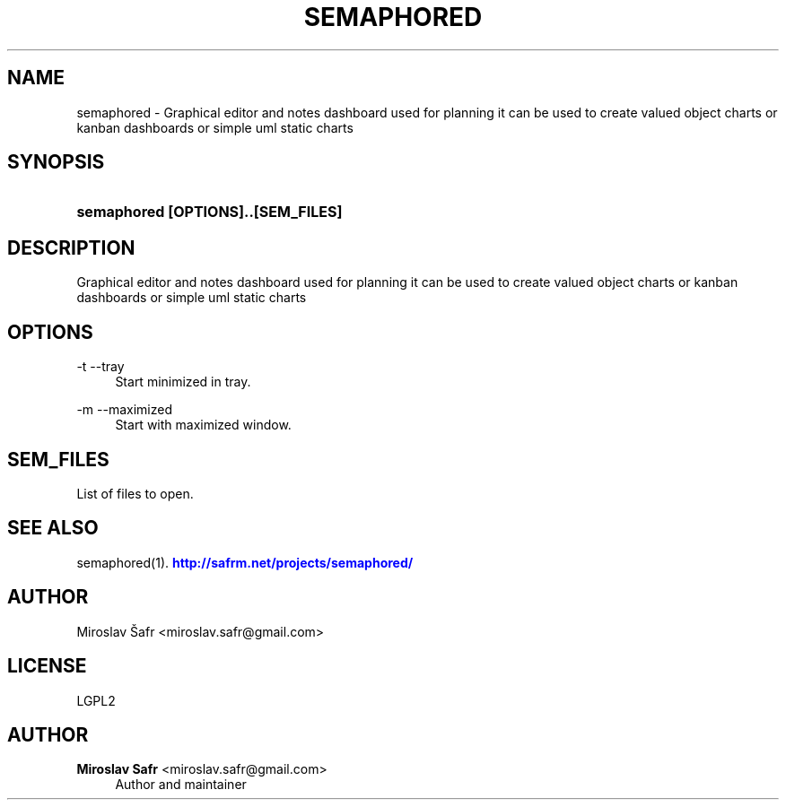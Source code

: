 '\" t
.\"     Title: semaphored
.\"    Author: Miroslav Safr <miroslav.safr@gmail.com>
.\" Generator: DocBook XSL Stylesheets v1.76.1 <http://docbook.sf.net/>
.\"      Date: 20140611_1110
.\"    Manual: Graphical editor and notes dashboard
.\"    Source: semaphored 1.2.2-15-g870c9e6
.\"  Language: English
.\"
.TH "SEMAPHORED" "1" "20140611_1110" "semaphored 1.2.2-15-g870c9e6" "Graphical editor and notes das"
.\" -----------------------------------------------------------------
.\" * Define some portability stuff
.\" -----------------------------------------------------------------
.\" ~~~~~~~~~~~~~~~~~~~~~~~~~~~~~~~~~~~~~~~~~~~~~~~~~~~~~~~~~~~~~~~~~
.\" http://bugs.debian.org/507673
.\" http://lists.gnu.org/archive/html/groff/2009-02/msg00013.html
.\" ~~~~~~~~~~~~~~~~~~~~~~~~~~~~~~~~~~~~~~~~~~~~~~~~~~~~~~~~~~~~~~~~~
.ie \n(.g .ds Aq \(aq
.el       .ds Aq '
.\" -----------------------------------------------------------------
.\" * set default formatting
.\" -----------------------------------------------------------------
.\" disable hyphenation
.nh
.\" disable justification (adjust text to left margin only)
.ad l
.\" -----------------------------------------------------------------
.\" * MAIN CONTENT STARTS HERE *
.\" -----------------------------------------------------------------
.SH "NAME"
semaphored \- Graphical editor and notes dashboard used for planning it can be used to create valued object charts or kanban dashboards or simple uml static charts
.SH "SYNOPSIS"
.HP \w'\fBsemaphored\ [OPTIONS]\&.\&.[SEM_FILES]\fR\ 'u
\fBsemaphored [OPTIONS]\&.\&.[SEM_FILES]\fR
.SH "DESCRIPTION"
.PP
Graphical editor and notes dashboard used for planning it can be used to create valued object charts or kanban dashboards or simple uml static charts
.SH "OPTIONS"
.PP
\-t \-\-tray
.RS 4
Start minimized in tray\&.
.RE
.PP
\-m \-\-maximized
.RS 4
Start with maximized window\&.
.RE
.SH "SEM_FILES"
.PP
List of files to open\&.
.SH "SEE ALSO"
.PP
semaphored(1)\&.
\m[blue]\fB\%http://safrm.net/projects/semaphored/\fR\m[]
.SH "AUTHOR"
.PP
Miroslav Šafr <miroslav\&.safr@gmail\&.com>
.SH "LICENSE"
.PP
LGPL2
.SH "AUTHOR"
.PP
\fBMiroslav Safr\fR <\&miroslav\&.safr@gmail\&.com\&>
.RS 4
Author and maintainer
.RE
